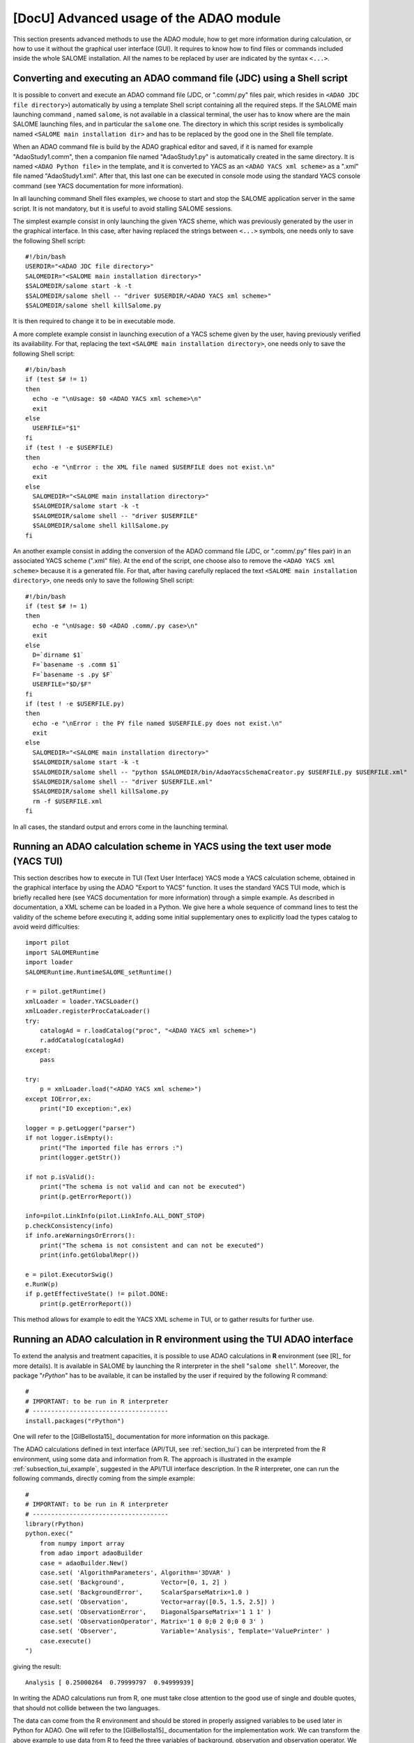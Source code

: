 ..
   Copyright (C) 2008-2022 EDF R&D

   This file is part of SALOME ADAO module.

   This library is free software; you can redistribute it and/or
   modify it under the terms of the GNU Lesser General Public
   License as published by the Free Software Foundation; either
   version 2.1 of the License, or (at your option) any later version.

   This library is distributed in the hope that it will be useful,
   but WITHOUT ANY WARRANTY; without even the implied warranty of
   MERCHANTABILITY or FITNESS FOR A PARTICULAR PURPOSE.  See the GNU
   Lesser General Public License for more details.

   You should have received a copy of the GNU Lesser General Public
   License along with this library; if not, write to the Free Software
   Foundation, Inc., 59 Temple Place, Suite 330, Boston, MA  02111-1307 USA

   See http://www.salome-platform.org/ or email : webmaster.salome@opencascade.com

   Author: Jean-Philippe Argaud, jean-philippe.argaud@edf.fr, EDF R&D

.. _section_advanced:

================================================================================
**[DocU]** Advanced usage of the ADAO module
================================================================================

This section presents advanced methods to use the ADAO module, how to get more
information during calculation, or how to use it without the graphical user
interface (GUI). It requires to know how to find files or commands included
inside the whole SALOME installation. All the names to be replaced by user are
indicated by the syntax ``<...>``.

Converting and executing an ADAO command file (JDC) using a Shell script
------------------------------------------------------------------------

It is possible to convert and execute an ADAO command file (JDC, or ".comm/.py"
files pair, which resides in ``<ADAO JDC file directory>``) automatically by
using a template Shell script containing all the required steps. If the SALOME
main launching command , named ``salome``, is not available in a classical
terminal, the user has to know where are the main SALOME launching files, and in
particular the ``salome`` one. The directory in which this script resides is
symbolically named ``<SALOME main installation dir>`` and has to be replaced by
the good one in the Shell file template.

When an ADAO command file is build by the ADAO graphical editor and saved, if it
is named for example "AdaoStudy1.comm", then a companion file named
"AdaoStudy1.py" is automatically created in the same directory. It is named
``<ADAO Python file>`` in the template, and it is converted to YACS as an
``<ADAO YACS xml scheme>`` as a ".xml" file named "AdaoStudy1.xml". After that,
this last one can be executed in console mode using the standard YACS console
command (see YACS documentation for more information).

In all launching command Shell files examples, we choose to start and stop the
SALOME application server in the same script. It is not mandatory, but it is
useful to avoid stalling SALOME sessions.

The simplest example consist in only launching the given YACS sheme, which was
previously generated by the user in the graphical interface. In this case, after
having replaced the strings between ``<...>`` symbols, one needs only to save
the following Shell script::

    #!/bin/bash
    USERDIR="<ADAO JDC file directory>"
    SALOMEDIR="<SALOME main installation directory>"
    $SALOMEDIR/salome start -k -t
    $SALOMEDIR/salome shell -- "driver $USERDIR/<ADAO YACS xml scheme>"
    $SALOMEDIR/salome shell killSalome.py

It is then required to change it to be in executable mode.

A more complete example consist in launching execution of a YACS scheme given by
the user, having previously verified its availability. For that, replacing the
text ``<SALOME main installation directory>``, one needs only to save the
following Shell script::

    #!/bin/bash
    if (test $# != 1)
    then
      echo -e "\nUsage: $0 <ADAO YACS xml scheme>\n"
      exit
    else
      USERFILE="$1"
    fi
    if (test ! -e $USERFILE)
    then
      echo -e "\nError : the XML file named $USERFILE does not exist.\n"
      exit
    else
      SALOMEDIR="<SALOME main installation directory>"
      $SALOMEDIR/salome start -k -t
      $SALOMEDIR/salome shell -- "driver $USERFILE"
      $SALOMEDIR/salome shell killSalome.py
    fi

An another example consist in adding the conversion of the ADAO command file
(JDC, or ".comm/.py" files pair) in an associated YACS scheme (".xml" file). At
the end of the script, one choose also to remove the ``<ADAO YACS xml scheme>``
because it is a generated file. For that, after having carefully replaced the
text ``<SALOME main installation directory>``, one needs only to save the
following Shell script::

    #!/bin/bash
    if (test $# != 1)
    then
      echo -e "\nUsage: $0 <ADAO .comm/.py case>\n"
      exit
    else
      D=`dirname $1`
      F=`basename -s .comm $1`
      F=`basename -s .py $F`
      USERFILE="$D/$F"
    fi
    if (test ! -e $USERFILE.py)
    then
      echo -e "\nError : the PY file named $USERFILE.py does not exist.\n"
      exit
    else
      SALOMEDIR="<SALOME main installation directory>"
      $SALOMEDIR/salome start -k -t
      $SALOMEDIR/salome shell -- "python $SALOMEDIR/bin/AdaoYacsSchemaCreator.py $USERFILE.py $USERFILE.xml"
      $SALOMEDIR/salome shell -- "driver $USERFILE.xml"
      $SALOMEDIR/salome shell killSalome.py
      rm -f $USERFILE.xml
    fi

In all cases, the standard output and errors come in the launching terminal.

Running an ADAO calculation scheme in YACS using the text user mode (YACS TUI)
------------------------------------------------------------------------------

This section describes how to execute in TUI (Text User Interface) YACS mode a
YACS calculation scheme, obtained in the graphical interface by using the ADAO
"Export to YACS" function. It uses the standard YACS TUI mode, which is briefly
recalled here (see YACS documentation for more information) through a simple
example. As described in documentation, a XML scheme can be loaded in a Python.
We give here a whole sequence of command lines to test the validity of the
scheme before executing it, adding some initial supplementary ones to explicitly
load the types catalog to avoid weird difficulties::

    import pilot
    import SALOMERuntime
    import loader
    SALOMERuntime.RuntimeSALOME_setRuntime()

    r = pilot.getRuntime()
    xmlLoader = loader.YACSLoader()
    xmlLoader.registerProcCataLoader()
    try:
        catalogAd = r.loadCatalog("proc", "<ADAO YACS xml scheme>")
        r.addCatalog(catalogAd)
    except:
        pass

    try:
        p = xmlLoader.load("<ADAO YACS xml scheme>")
    except IOError,ex:
        print("IO exception:",ex)

    logger = p.getLogger("parser")
    if not logger.isEmpty():
        print("The imported file has errors :")
        print(logger.getStr())

    if not p.isValid():
        print("The schema is not valid and can not be executed")
        print(p.getErrorReport())

    info=pilot.LinkInfo(pilot.LinkInfo.ALL_DONT_STOP)
    p.checkConsistency(info)
    if info.areWarningsOrErrors():
        print("The schema is not consistent and can not be executed")
        print(info.getGlobalRepr())

    e = pilot.ExecutorSwig()
    e.RunW(p)
    if p.getEffectiveState() != pilot.DONE:
        print(p.getErrorReport())

This method allows for example to edit the YACS XML scheme in TUI, or to gather
results for further use.

.. _section_advanced_R:

Running an ADAO calculation in R environment using the TUI ADAO interface
-------------------------------------------------------------------------

.. index:: single: R
.. index:: single: rPython

To extend the analysis and treatment capacities, it is possible to use ADAO
calculations in **R** environment (see [R]_ for more details). It is available
in SALOME by launching the R interpreter in the shell "``salome shell``".
Moreover, the package "*rPython*" has to be available, it can be installed by
the user if required by the following R command::

    #
    # IMPORTANT: to be run in R interpreter
    # -------------------------------------
    install.packages("rPython")

One will refer to the [GilBellosta15]_ documentation for more information on
this package.

The ADAO calculations defined in text interface (API/TUI, see
:ref:`section_tui`) can be interpreted from the R environment, using some data
and information from R. The approach is illustrated in the example
:ref:`subsection_tui_example`, suggested in the API/TUI interface description.
In the R interpreter, one can run the following commands, directly coming from
the simple example::

    #
    # IMPORTANT: to be run in R interpreter
    # -------------------------------------
    library(rPython)
    python.exec("
        from numpy import array
        from adao import adaoBuilder
        case = adaoBuilder.New()
        case.set( 'AlgorithmParameters', Algorithm='3DVAR' )
        case.set( 'Background',          Vector=[0, 1, 2] )
        case.set( 'BackgroundError',     ScalarSparseMatrix=1.0 )
        case.set( 'Observation',         Vector=array([0.5, 1.5, 2.5]) )
        case.set( 'ObservationError',    DiagonalSparseMatrix='1 1 1' )
        case.set( 'ObservationOperator', Matrix='1 0 0;0 2 0;0 0 3' )
        case.set( 'Observer',            Variable='Analysis', Template='ValuePrinter' )
        case.execute()
    ")

giving the result::

    Analysis [ 0.25000264  0.79999797  0.94999939]

In writing the ADAO calculations run from R, one must take close attention to
the good use of single and double quotes, that should not collide between the
two languages.

The data can come from the R environment and should be stored in properly
assigned variables to be used later in Python for ADAO. One will refer to the
[GilBellosta15]_ documentation for the implementation work. We can transform the
above example to use data from R to feed the three variables of background,
observation and observation operator. We get in the end the optimal state also
in a R variable. The other lines are identical. The example thus becomes::

    #
    # IMPORTANT: to be run in R interpreter
    # -------------------------------------
    #
    # R variables
    # -----------
    xb <- 0:2
    yo <- c(0.5, 1.5, 2.5)
    h <- '1 0 0;0 2 0;0 0 3'
    #
    # Python code
    # -----------
    library(rPython)
    python.assign( "xb",  xb )
    python.assign( "yo",  yo )
    python.assign( "h",  h )
    python.exec("
        from numpy import array
        from adao import adaoBuilder
        case = adaoBuilder.New()
        case.set( 'AlgorithmParameters', Algorithm='3DVAR' )
        case.set( 'Background',          Vector=xb )
        case.set( 'BackgroundError',     ScalarSparseMatrix=1.0 )
        case.set( 'Observation',         Vector=array(yo) )
        case.set( 'ObservationError',    DiagonalSparseMatrix='1 1 1' )
        case.set( 'ObservationOperator', Matrix=str(h) )
        case.set( 'Observer',            Variable='Analysis', Template='ValuePrinter' )
        case.execute()
        xa = list(case.get('Analysis')[-1])
    ")
    #
    # R variables
    # -----------
    xa <- python.get("xa")

One notices the explicit ``str`` and ``list`` type conversions to ensure that
the data are transmitted as known standard types from "*rPython*" package.
Moreover, it is the data that can be transferred between the two languages, not
functions or methods. It is therefore necessary to prepare generically in Python
the functions to execute required by ADAO, and to forward them correctly the
data available in R.

The most comprehensive cases, proposed in :ref:`subsection_tui_advanced`, can be
executed in the same way, and they give the same result as in the standard
Python interface.

.. _section_advanced_eficas_gui:

Using the ADAO EFICAS graphical interface as an ADAO TUI command
----------------------------------------------------------------

To make it easier to quickly edit an ADAO command file with ADAO EFICAS (JDC,
or pair of files ".comm/.py", that are together in a user study directory), you
can launch the graphical user interface from the Python interpreter. To do
this, in a Python interpreter obtained from the "SALOME shell", the following
commands are used::

    from adao import adaoBuilder
    adaoBuilder.Gui()

If necessary, explicit messages can be used to identify the required
environment variables that are missing. However, this command should not be run
in the SALOME Python console (because in this case it is enough to activate the
module since we already are in the graphical environment...) but it can be done
in a "SALOME shell" session obtained from the "Tools/Extensions" menu of
SALOME. As a reminder, the easiest way to get a Python interpreter included in
a "SALOME shell" session is to run the following command in a terminal::

    $SALOMEDIR/salome shell -- python

with ``SALOMEDIR`` the ``<SALOME main installation directory>``.

.. _section_advanced_execution_mode:

Change the default execution mode of nodes in YACS
--------------------------------------------------

.. index:: single: YACS

Various reasons may lead to want to change the default mode of node execution
in YACS (see [#]_ for the correct use of these possibilities). This may be for
performance reasons, or for example for reasons of resource conflicts.

One may want to use this change in execution mode to extend the use of local
computing resources or to set remote calculations for a node that requires it.
This is particularly the case for a node that should use a simulation resource
available on a cluster, for example.

In addition, the various calculations that are carried out (user-provided
operators, results retrieval functions, etc.) may also present conflicts if
they are performed in a single process, and in particular in the main process
of SALOME. This is the default YACS operating mode for performance and
simplicity reasons. However, it is recommended to change this functioning when
encountering execution instabilities or error messages in the graphical
interface.

In any case, in the YACS schema being edited, it is sufficient to change the
execution mode of the node(s) that require it. They have to be executed in a
new container created for the occasion (it is not enough to use the default
container, it is explicitly necessary to create a new one) and whose properties
are adapted to the intended use. The procedure is therefore as follows:

#. Create a new YACS container, using the context menu in the tree view of the YACS schema (usually on the left),
#. Adapt the characteristics of the container, for example by selecting a "*type*" property with the value "*multi*" for a truly parallel execution, or by choosing a remote computing resource defined by the "*Resource*" property, or by using advanced parameters,
#. Graphically select in the central view the node whose execution mode you want to change,
#. In the panel to the right of the node entries, unfold the execution choices (named "*Execution Mode*"), check the "*Container*" box instead of the "*YACS*" default, and choose the newly created container (it is usually named "*container0*"),
#. Save the modified schema

This can be repeated for each node that requires it, by reusing the same new
container for all nodes, or by creating a new container for each node.

.. warning::

  This change in execution mode is extremely powerful and flexible. It is
  therefore recommended that the user both use it, and at the same time be
  attentive to the interaction of the different choices he makes, to avoid, for
  example, an unintended performance deterioration, or computer conflicts that
  are complicated to diagnose.

.. _section_advanced_observer:

Getting information on special variables during the ADAO calculation
--------------------------------------------------------------------

.. index:: single: Observer
.. index:: single: Observer Template

Some special internal optimization variables, used during calculations, can be
monitored during the ADAO calculation. These variables can be printed, plotted,
saved, etc. This can be done using "*observer*", that are commands gathered in
scripts, each associated with one variable.

Some templates are available when editing the ADAO case in graphical editor.
These simple scripts can be customized by the user, either at the embedded
edition stage, or at the edition stage before execution, to improve the tuning
of the ADAO calculation.

To implement these "*observer*" efficiently, one can look to the
:ref:`section_ref_observers_requirements`.

.. _section_advanced_logging:

Getting more information when running a calculation
---------------------------------------------------

.. index:: single: Logging
.. index:: single: Debug
.. index:: single: setDebug

When running a calculation, useful data and messages are logged. There are two
ways to obtain theses information.

The first one, and the preferred way, is to use the built-in variable "*Debug*"
available in every ADAO case. It can be reached in the module's graphical user
interface (GUI) as well as in the textual interface (TUI). Setting it to "*1*"
will send messages in the log window of the YACS scheme execution.

The second one consist in using the "*logging*" native module of Python (see the
Python documentation http://docs.python.org/library/logging.html for more
information on this module). Everywhere in the YACS scheme, mainly through the
scripts entries, the user can set the logging level in accordance to the needs
of detailed information. The different logging levels are: "*DEBUG*", "*INFO*",
"*WARNING*", "*ERROR*", "*CRITICAL*". All the information flagged with a
certain level will be printed for whatever activated level above this particular
one (included). The easiest way is to change the log level by using the
following Python lines::

    import logging
    logging.getLogger().setLevel(logging.DEBUG)

The standard logging module default level is "*WARNING*", the default level in
the ADAO module is "*INFO*".

It is also recommended to include logging monitoring or debugging mechanisms in
the user's physical simulation code, and to exploit them in conjunction with
the previous two methods. But be careful not to store "too big" variables
because it cost time or memory, whatever logging level is chosen (that is, even
if these variables are not printed).

.. _subsection_ref_parallel_df:

Accelerating numerical derivatives calculations by using a parallel mode
------------------------------------------------------------------------

.. index:: single: EnableMultiProcessing
.. index:: single: NumberOfProcesses

When setting an operator, as described in
:ref:`section_ref_operator_requirements`, the user can choose a functional form
"*ScriptWithOneFunction*". This form explicitly leads to approximate the
tangent and adjoint operators (if they are required) by a finite differences
calculation. It requires several calls to the direct operator (which is the
user defined function), at least as many times as the dimension of the state
vector. This are these calls that can potentially be executed in parallel.

Under some conditions (described right after), it is then possible to
accelerate the numerical derivatives calculations by using a parallel mode for
the finite differences approximation. When setting up an ADAO case, it is done
by adding the optional keyword "*EnableMultiProcessing*", set to "1" or
"*True*". This keyword is included in the "*SCRIPTWITHONEFUNCTION*" command in
the operator definition by graphical interface, or in the "*Parameters*"
accompanying the command "*OneFunction*" by textual interaface. By default,
this parallel mode is disabled ("*EnableMultiProcessing=0*"). The parallel mode
will only use local resources (both multi-cores or multi-processors) of the
computer on which execution is running, requiring by default as many resources
as available. If necessary, one can reduce the available ressources by limiting
the possible number of parallel processes using the keyword
"*NumberOfProcesses*", set to desired maximum number (or to "0" for automatic
control, which is the default value).

The main conditions to perform parallel calculations come from the user defined
function, that represents the direct operator. This function has at least to be
"thread safe" to be executed in Python parallel environment (notions out of
scope of this paragraph). It is not obvious to give general rules, so it's
recommended, for the user who enable this internal parallelism, to carefully
verify his function and the obtained results.

From a user point of view, some conditions, that have to be met to set up
parallel calculations for tangent and the adjoint operators approximations, are
the following ones:

#. The dimension of the state vector is more than 2 or 3.
#. Unitary calculation of user defined direct function "last for long time", that is, more than few minutes.
#. The user defined direct function does not already use parallelism (or parallel execution is disabled in the user calculation).
#. The user defined direct function avoids read/write access to common resources, mainly stored data, output files or memory capacities.
#. The "*observer*" added by the user avoid read/write access to common resources, such as files or memory.

If these conditions are satisfied, the user can choose to enable the internal
parallelism for the numerical derivative calculations. Despite the simplicity of
activating, by setting one variable only, the user is urged to verify the
results of its calculations. One must at least doing them one time with
parallelism enabled, and an another time with parallelism disabled, to compare
the results. If it does fail somewhere, you have to know that this parallel
scheme is working for complex codes, like *Code_Aster* in *SalomeMeca*
[SalomeMeca]_ for example. So, if it does not work in your case, check your
operator function before and during enabling parallelism...

.. warning::

  In case of doubt, it is recommended NOT TO ACTIVATE this parallelism.

It is also recalled that one have to choose the type "*multi*" for the default
container in order to launch the scheme, to allow a really parallel execution.

.. _subsection_iterative_convergence_control:

Convergence control for calculation cases and iterative algorithms
------------------------------------------------------------------

.. index:: single: Convergence
.. index:: single: Iterative convergence

There are many reasons to want to control the convergence of available
calculation cases or algorithms in ADAO. For example, one may want
*repeatability* of optimal solutions, certified *quality*, *stability* of
optimal search conditions in studies, *saving of global computation time*, etc.
Moreover, we notice that the methods used in ADAO are frequently iterative,
reinforcing the interest of this convergence control.

By default, **the available calculation cases or algorithms in ADAO give access
to multiple ways to control their convergence, specially adapted to each
method**. These controls are derived from classical optimization theory and
from the possibilities of each algorithm. The default values of the controls
are chosen to ensure an optimal search for high quality simulation functions
with "*standard*" behavior (regularity, physical and numerical quality...),
which is not necessarily the main property of real simulations due to various
constraints. It is therefore quite normal to adapt the convergence criteria to
the study cases encountered, but it is an expert approach to establish the
correct adaptation.

There are fairly generic ways to control the optimal search and the convergence
of algorithms. We indicate here the most useful ones, in a non-exhaustive way,
and with the significant restriction that there are many exceptions to the
recommendations made. To go further, this generic information must be completed
by the information specific to each algorithm or calculation case, indicated in
the documentation of the different :ref:`section_reference_assimilation`.

**A first way is to limit the default number of iterations in the iterative
search processes**. Even if this is not the best theoretical way to control the
algorithm, it is very effective in a real study process. For this purpose, the
keyword "*MaximumNumberOfSteps*" exists in all cases of calculations that
support it, and its default value is usually set to an equivalent of infinity
so that it is not the stopping criterion. This is the case for calculations
based on variational methods such as :ref:`section_ref_algorithm_3DVAR`,
:ref:`section_ref_algorithm_4DVAR` and
:ref:`section_ref_algorithm_NonLinearLeastSquares`, but this is also the case
for other ones like the :ref:`section_ref_algorithm_DerivativeFreeOptimization`
or :ref:`section_ref_algorithm_QuantileRegression`. In practice, a value
between 10 and 30 is recommended to make this control parameter effective and
still obtain an optimal search of good quality. For an optimal search of
sufficient quality, this restriction should not be set too strictly, i.e. a
limit of 30 should be better than 10.

**A second way to control convergence is to adapt the relative decrement
tolerance in the minimization of the cost functional considered**. This
tolerance is controlled by the keyword "*CostDecrementTolerance*" in the
algorithms that support it. The default value is rather strict, it is chosen
for a theoretical convergence control when the numerical simulations are of
high numerical quality. In practice, it can be adapted without hesitation to be
between :math:`10^{-5}` and :math:`10^{-2}`. This adaptation allows in
particular to reduce or avoid the difficulties of optimal search which are
manifested by many successive iterations on almost identical states.

**A third way to improve convergence is to adapt the default setting of the
finite difference approximation, primarily for the observation operator**. The
control of this property is done with the keyword "*DifferentialIncrement*"
which sets the definition using the :ref:`section_ref_operator_one`. Its
default value is 1%, and it can usually be adjusted between :math:`10^{-5}` and
:math:`10^{-3}` (although it is wise to check carefully the relevance of its
value, it is easy in ADAO to change this parameter). The convergence criterion
must then be adjusted so that it does not exceed the order of magnitude of this
approximation. In practice, it is sufficient to set the
"*CostDecrementTolerance*" criterion to approximately the same precision (i.e.
with an order of magnitude more or less) as the "*DifferentialIncrement*"
criterion.

From experience, it is *a priori* not recommended to use other means to control
convergence, even if they exist. These parameter adjustments are simple to
implement, and it is favorable to try them (in twin experiments or not) because
they solve many problems encountered in practice.

.. _subsection_new_adao_version:

Switching from a version of ADAO to a newer one
-----------------------------------------------

.. index:: single: Version

The ADAO module and its ".comm" case files are identified by versions, with
"Major", "Minor" and "Revision" characteristics. A particular version is
numbered as "Major.Minor.Revision", with strong link with the numbering of the
SALOME platform.

Each version "Major.Minor.Revision" of the ADAO module can read ADAO case files
of the previous minor version "Major.Minor-1.*". In general, it can also read
ADAO case files of all the previous minor versions for one major branch, but it
is not guaranteed for all the commands or keywords. In general also, an ADAO
case file for one version can not be read by a previous minor or major version
of the ADAO module.

Switching from 9.x to 9.y with y > x
++++++++++++++++++++++++++++++++++++

There is no known incompatibility for the ADAO case files. The upgrade procedure
is to read the old ADAO case file with the new SALOME/ADAO module, and save it
with a new name.

Switching from 8.5 to 9.2
+++++++++++++++++++++++++

There is no known incompatibility for the ADAO case files. The upgrade procedure
is to read the old ADAO case file with the new SALOME/ADAO module, and save it
with a new name.

However, there may be incompatibilities from user script files that would not
have a syntax compatible with Python 3. The most immediate error is the use of
printing "*print*" with "*command*" syntax instead of functional syntax
"*print(...)*". In this case, it is suggested to correct the syntax of user
files in environment 8 before switching to environment 9.

Switching from 8.x to 8.y with y > x
++++++++++++++++++++++++++++++++++++

There is no known incompatibility for the ADAO case files. The upgrade procedure
is to read the old ADAO case file with the new SALOME/ADAO module, and save it
with a new name.

To make future developments easier, it is strongly recommended to ensure that
your user scripts files use a Python 2 and a Python 3 compatible syntax. In
particular, it is recommended to use the functional syntax for "*print*" and not
the "*command*" syntax, for example::

    # Python 2 & 3
    x, unit = 1., "cm"
    print( "x = %s %s"%(str(x),str(unit)) )

or::

    # Python 2 & 3
    x, unit = 1., "cm"
    print( "x = {0} {1}".format(str(x),str(unit)) )

rather than::

    # Python 2 only
    x, unit = 1., "cm"
    print "x =", x, unit

Switching from 7.8 to 8.1
+++++++++++++++++++++++++

There is no known incompatibility for the ADAO case files. The upgrade procedure
is to read the old ADAO case file with the new SALOME/ADAO module, and save it
with a new name.

Switching from 7.x to 7.y with y > x
++++++++++++++++++++++++++++++++++++

There is no known incompatibility for the ADAO case files. The upgrade procedure
is to read the old ADAO case file with the new SALOME/ADAO module, and save it
with a new name.

Switching from 6.6 to 7.2
+++++++++++++++++++++++++

There is no known incompatibility for the ADAO case files. The upgrade procedure
is to read the old ADAO case file with the new SALOME/ADAO module, and save it
with a new name.

There is one incompatibility introduced for the post-processing or observer
script files. The old syntax to call a result object, such as the "*Analysis*"
one (in a script provided through the "*UserPostAnalysis*" keyword), was for
example::

    Analysis = ADD.get("Analysis").valueserie(-1)
    Analysis = ADD.get("Analysis").valueserie()

The new syntax is entirely similar to the (classical) one of a list or tuple
object::

    Analysis = ADD.get("Analysis")[-1]
    Analysis = ADD.get("Analysis")[:]

The post-processing scripts has to be modified.

Switching from 6.x to 6.y with y > x
++++++++++++++++++++++++++++++++++++

There is no known incompatibility for the ADAO case file. The upgrade procedure
is to read the old ADAO case file with the new SALOME/ADAO module, and save it
with a new name.

There is one incompatibility introduced for the operator script files, in the
naming of operators used to for the observation operator. The new mandatory
names are "*DirectOperator*", "*TangentOperator*" and "*AdjointOperator*", as
described in the last subsection of the chapter :ref:`section_reference`. The
operator script files has to be modified.

.. [#] For more information on YACS, see the *YACS module* and its integrated help available from the main menu *Help* of the SALOME platform.
